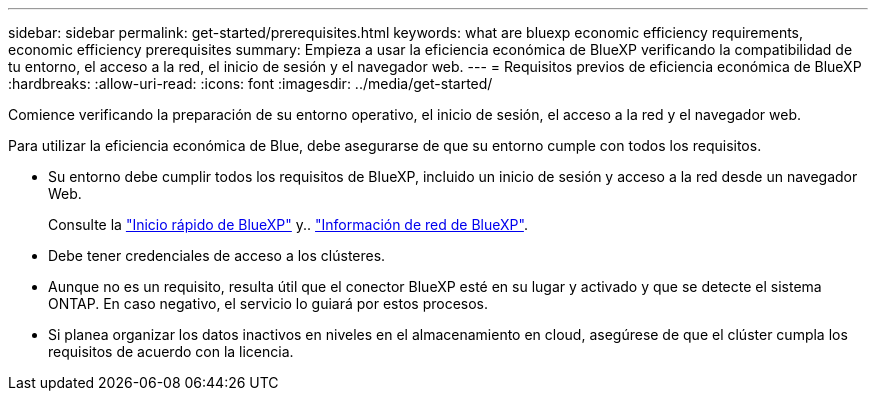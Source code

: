 ---
sidebar: sidebar 
permalink: get-started/prerequisites.html 
keywords: what are bluexp economic efficiency requirements, economic efficiency prerequisites 
summary: Empieza a usar la eficiencia económica de BlueXP verificando la compatibilidad de tu entorno, el acceso a la red, el inicio de sesión y el navegador web. 
---
= Requisitos previos de eficiencia económica de BlueXP
:hardbreaks:
:allow-uri-read: 
:icons: font
:imagesdir: ../media/get-started/


[role="lead"]
Comience verificando la preparación de su entorno operativo, el inicio de sesión, el acceso a la red y el navegador web.

Para utilizar la eficiencia económica de Blue, debe asegurarse de que su entorno cumple con todos los requisitos.

* Su entorno debe cumplir todos los requisitos de BlueXP, incluido un inicio de sesión y acceso a la red desde un navegador Web.
+
Consulte la https://docs.netapp.com/us-en/cloud-manager-setup-admin/task-quick-start-standard-mode.html["Inicio rápido de BlueXP"^] y.. https://docs.netapp.com/us-en/cloud-manager-setup-admin/reference-networking-saas-console.html["Información de red de BlueXP"^].

* Debe tener credenciales de acceso a los clústeres.
* Aunque no es un requisito, resulta útil que el conector BlueXP esté en su lugar y activado y que se detecte el sistema ONTAP. En caso negativo, el servicio lo guiará por estos procesos.
* Si planea organizar los datos inactivos en niveles en el almacenamiento en cloud, asegúrese de que el clúster cumpla los requisitos de acuerdo con la licencia.

